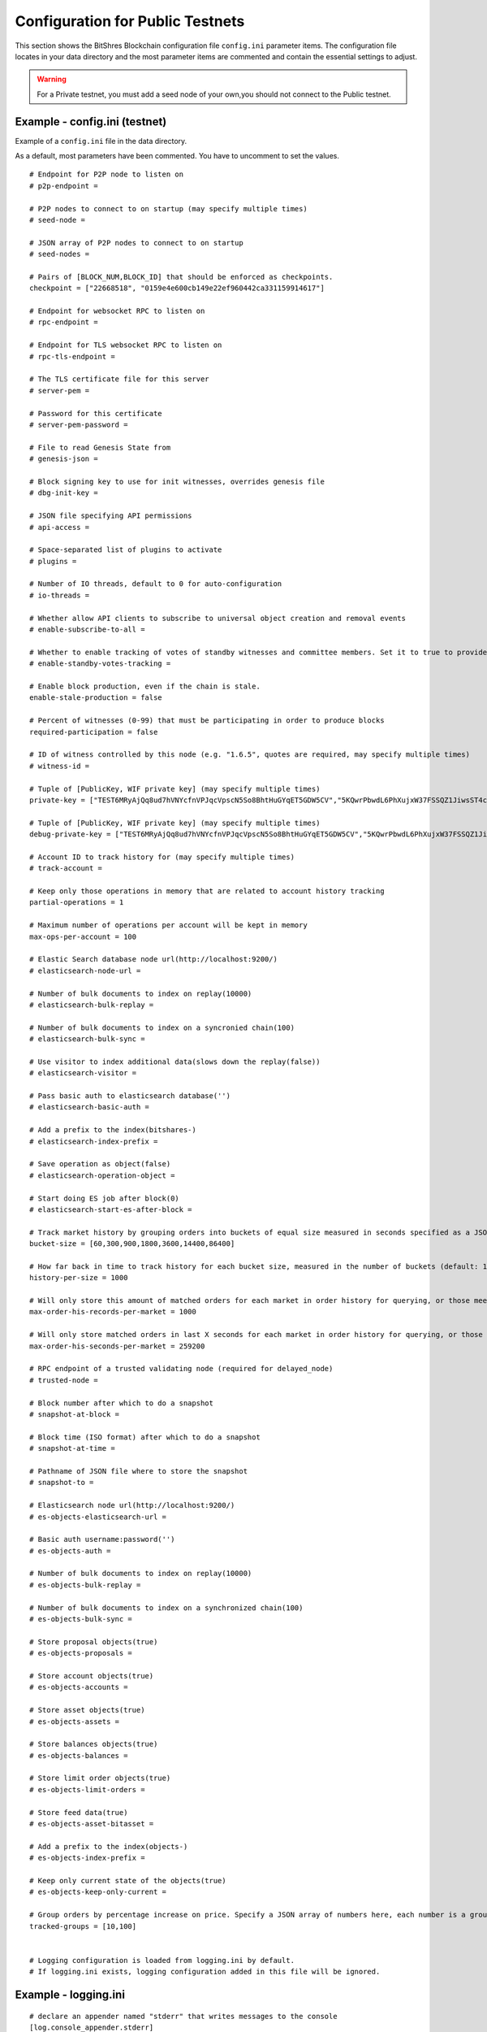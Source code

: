 
.. _bts-config-ini-eg-public-testnet:

Configuration for Public Testnets
============================

This section shows the BitShres Blockchain configuration file ``config.ini`` parameter items. The configuration file locates in your data directory and the most parameter items are commented and contain the essential settings to adjust.


.. WARNING:: For a Private testnet, you must add a seed node of your own,you should not connect to the Public testnet.


Example - config.ini (testnet)
------------------------------------

Example of a ``config.ini`` file in the data directory.

As a default, most parameters have been commented. You have to uncomment to set the values.

::

	# Endpoint for P2P node to listen on
	# p2p-endpoint = 

	# P2P nodes to connect to on startup (may specify multiple times)
	# seed-node = 

	# JSON array of P2P nodes to connect to on startup
	# seed-nodes = 

	# Pairs of [BLOCK_NUM,BLOCK_ID] that should be enforced as checkpoints.
	checkpoint = ["22668518", "0159e4e600cb149e22ef960442ca331159914617"]

	# Endpoint for websocket RPC to listen on
	# rpc-endpoint = 

	# Endpoint for TLS websocket RPC to listen on
	# rpc-tls-endpoint = 

	# The TLS certificate file for this server
	# server-pem = 

	# Password for this certificate
	# server-pem-password = 

	# File to read Genesis State from
	# genesis-json = 

	# Block signing key to use for init witnesses, overrides genesis file
	# dbg-init-key = 

	# JSON file specifying API permissions
	# api-access = 

	# Space-separated list of plugins to activate
	# plugins = 

	# Number of IO threads, default to 0 for auto-configuration
	# io-threads = 

	# Whether allow API clients to subscribe to universal object creation and removal events
	# enable-subscribe-to-all = 

	# Whether to enable tracking of votes of standby witnesses and committee members. Set it to true to provide accurate data to API clients, set to false for slightly better performance.
	# enable-standby-votes-tracking = 

	# Enable block production, even if the chain is stale.
	enable-stale-production = false

	# Percent of witnesses (0-99) that must be participating in order to produce blocks
	required-participation = false

	# ID of witness controlled by this node (e.g. "1.6.5", quotes are required, may specify multiple times)
	# witness-id = 

	# Tuple of [PublicKey, WIF private key] (may specify multiple times)
	private-key = ["TEST6MRyAjQq8ud7hVNYcfnVPJqcVpscN5So8BhtHuGYqET5GDW5CV","5KQwrPbwdL6PhXujxW37FSSQZ1JiwsST4cqQzDeyXtP79zkvFD3"]

	# Tuple of [PublicKey, WIF private key] (may specify multiple times)
	debug-private-key = ["TEST6MRyAjQq8ud7hVNYcfnVPJqcVpscN5So8BhtHuGYqET5GDW5CV","5KQwrPbwdL6PhXujxW37FSSQZ1JiwsST4cqQzDeyXtP79zkvFD3"]

	# Account ID to track history for (may specify multiple times)
	# track-account = 

	# Keep only those operations in memory that are related to account history tracking
	partial-operations = 1

	# Maximum number of operations per account will be kept in memory
	max-ops-per-account = 100

	# Elastic Search database node url(http://localhost:9200/)
	# elasticsearch-node-url = 

	# Number of bulk documents to index on replay(10000)
	# elasticsearch-bulk-replay = 

	# Number of bulk documents to index on a syncronied chain(100)
	# elasticsearch-bulk-sync = 

	# Use visitor to index additional data(slows down the replay(false))
	# elasticsearch-visitor = 

	# Pass basic auth to elasticsearch database('')
	# elasticsearch-basic-auth = 

	# Add a prefix to the index(bitshares-)
	# elasticsearch-index-prefix = 

	# Save operation as object(false)
	# elasticsearch-operation-object = 

	# Start doing ES job after block(0)
	# elasticsearch-start-es-after-block = 

	# Track market history by grouping orders into buckets of equal size measured in seconds specified as a JSON array of numbers
	bucket-size = [60,300,900,1800,3600,14400,86400]

	# How far back in time to track history for each bucket size, measured in the number of buckets (default: 1000)
	history-per-size = 1000

	# Will only store this amount of matched orders for each market in order history for querying, or those meet the other option, which has more data (default: 1000)
	max-order-his-records-per-market = 1000

	# Will only store matched orders in last X seconds for each market in order history for querying, or those meet the other option, which has more data (default: 259200 (3 days))
	max-order-his-seconds-per-market = 259200

	# RPC endpoint of a trusted validating node (required for delayed_node)
	# trusted-node = 

	# Block number after which to do a snapshot
	# snapshot-at-block = 

	# Block time (ISO format) after which to do a snapshot
	# snapshot-at-time = 

	# Pathname of JSON file where to store the snapshot
	# snapshot-to = 

	# Elasticsearch node url(http://localhost:9200/)
	# es-objects-elasticsearch-url = 

	# Basic auth username:password('')
	# es-objects-auth = 

	# Number of bulk documents to index on replay(10000)
	# es-objects-bulk-replay = 

	# Number of bulk documents to index on a synchronized chain(100)
	# es-objects-bulk-sync = 

	# Store proposal objects(true)
	# es-objects-proposals = 

	# Store account objects(true)
	# es-objects-accounts = 

	# Store asset objects(true)
	# es-objects-assets = 

	# Store balances objects(true)
	# es-objects-balances = 

	# Store limit order objects(true)
	# es-objects-limit-orders = 

	# Store feed data(true)
	# es-objects-asset-bitasset = 

	# Add a prefix to the index(objects-)
	# es-objects-index-prefix = 

	# Keep only current state of the objects(true)
	# es-objects-keep-only-current = 

	# Group orders by percentage increase on price. Specify a JSON array of numbers here, each number is a group, number 1 means 0.01%. 
	tracked-groups = [10,100]


	# Logging configuration is loaded from logging.ini by default.
	# If logging.ini exists, logging configuration added in this file will be ignored.

Example - logging.ini
---------------------

::

	# declare an appender named "stderr" that writes messages to the console
	[log.console_appender.stderr]
	stream=std_error

	# declare an appender named "default" that writes messages to default.log
	[log.file_appender.default]
	# filename can be absolute or relative to this config file
	filename=logs/default/default.log
	# Rotate log every ? minutes, if leave out default to 60
	rotation_interval=60
	# how long will logs be kept (in days), if leave out default to 1
	rotation_limit=7

	# declare an appender named "p2p" that writes messages to p2p.log
	[log.file_appender.p2p]
	# filename can be absolute or relative to this config file
	filename=logs/p2p/p2p.log
	# Rotate log every ? minutes, if leave out default to 60
	rotation_interval=60
	# how long will logs be kept (in days), if leave out default to 1
	rotation_limit=7

	# declare an appender named "rpc" that writes messages to rpc.log
	[log.file_appender.rpc]
	# filename can be absolute or relative to this config file
	filename=logs/rpc/rpc.log
	# Rotate log every ? minutes, if leave out default to 60
	rotation_interval=60
	# how long will logs be kept (in days), if leave out default to 1
	rotation_limit=7

	# route any messages logged to the default logger to the "stderr" appender and
	# "default" appender we declared above, if they are info level or higher
	[logger.default]
	level=info
	appenders=stderr,default

	# route messages sent to the "p2p" logger to the "p2p" appender declared above
	[logger.p2p]
	level=warn
	appenders=p2p

	# route messages sent to the "rpc" logger to the "rpc" appender declared above
	[logger.rpc]
	level=error
	appenders=rpc


	


